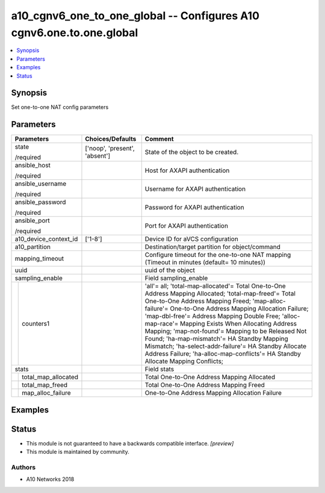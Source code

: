 .. _a10_cgnv6_one_to_one_global_module:


a10_cgnv6_one_to_one_global -- Configures A10 cgnv6.one.to.one.global
=====================================================================

.. contents::
   :local:
   :depth: 1


Synopsis
--------

Set one-to-one NAT config parameters






Parameters
----------

+-------------------------+-------------------------------+-----------------------------------------------------------------------------------------------------------------------------------------------------------------------------------------------------------------------------------------------------------------------------------------------------------------------------------------------------------------------------------------------------------------------------------------------------------------------------------------------------------------------------------------------------------------+
| Parameters              | Choices/Defaults              | Comment                                                                                                                                                                                                                                                                                                                                                                                                                                                                                                                                                         |
|                         |                               |                                                                                                                                                                                                                                                                                                                                                                                                                                                                                                                                                                 |
|                         |                               |                                                                                                                                                                                                                                                                                                                                                                                                                                                                                                                                                                 |
+=========================+===============================+=================================================================================================================================================================================================================================================================================================================================================================================================================================================================================================================================================================+
| state                   | ['noop', 'present', 'absent'] | State of the object to be created.                                                                                                                                                                                                                                                                                                                                                                                                                                                                                                                              |
|                         |                               |                                                                                                                                                                                                                                                                                                                                                                                                                                                                                                                                                                 |
| /required               |                               |                                                                                                                                                                                                                                                                                                                                                                                                                                                                                                                                                                 |
+-------------------------+-------------------------------+-----------------------------------------------------------------------------------------------------------------------------------------------------------------------------------------------------------------------------------------------------------------------------------------------------------------------------------------------------------------------------------------------------------------------------------------------------------------------------------------------------------------------------------------------------------------+
| ansible_host            |                               | Host for AXAPI authentication                                                                                                                                                                                                                                                                                                                                                                                                                                                                                                                                   |
|                         |                               |                                                                                                                                                                                                                                                                                                                                                                                                                                                                                                                                                                 |
| /required               |                               |                                                                                                                                                                                                                                                                                                                                                                                                                                                                                                                                                                 |
+-------------------------+-------------------------------+-----------------------------------------------------------------------------------------------------------------------------------------------------------------------------------------------------------------------------------------------------------------------------------------------------------------------------------------------------------------------------------------------------------------------------------------------------------------------------------------------------------------------------------------------------------------+
| ansible_username        |                               | Username for AXAPI authentication                                                                                                                                                                                                                                                                                                                                                                                                                                                                                                                               |
|                         |                               |                                                                                                                                                                                                                                                                                                                                                                                                                                                                                                                                                                 |
| /required               |                               |                                                                                                                                                                                                                                                                                                                                                                                                                                                                                                                                                                 |
+-------------------------+-------------------------------+-----------------------------------------------------------------------------------------------------------------------------------------------------------------------------------------------------------------------------------------------------------------------------------------------------------------------------------------------------------------------------------------------------------------------------------------------------------------------------------------------------------------------------------------------------------------+
| ansible_password        |                               | Password for AXAPI authentication                                                                                                                                                                                                                                                                                                                                                                                                                                                                                                                               |
|                         |                               |                                                                                                                                                                                                                                                                                                                                                                                                                                                                                                                                                                 |
| /required               |                               |                                                                                                                                                                                                                                                                                                                                                                                                                                                                                                                                                                 |
+-------------------------+-------------------------------+-----------------------------------------------------------------------------------------------------------------------------------------------------------------------------------------------------------------------------------------------------------------------------------------------------------------------------------------------------------------------------------------------------------------------------------------------------------------------------------------------------------------------------------------------------------------+
| ansible_port            |                               | Port for AXAPI authentication                                                                                                                                                                                                                                                                                                                                                                                                                                                                                                                                   |
|                         |                               |                                                                                                                                                                                                                                                                                                                                                                                                                                                                                                                                                                 |
| /required               |                               |                                                                                                                                                                                                                                                                                                                                                                                                                                                                                                                                                                 |
+-------------------------+-------------------------------+-----------------------------------------------------------------------------------------------------------------------------------------------------------------------------------------------------------------------------------------------------------------------------------------------------------------------------------------------------------------------------------------------------------------------------------------------------------------------------------------------------------------------------------------------------------------+
| a10_device_context_id   | ['1-8']                       | Device ID for aVCS configuration                                                                                                                                                                                                                                                                                                                                                                                                                                                                                                                                |
|                         |                               |                                                                                                                                                                                                                                                                                                                                                                                                                                                                                                                                                                 |
|                         |                               |                                                                                                                                                                                                                                                                                                                                                                                                                                                                                                                                                                 |
+-------------------------+-------------------------------+-----------------------------------------------------------------------------------------------------------------------------------------------------------------------------------------------------------------------------------------------------------------------------------------------------------------------------------------------------------------------------------------------------------------------------------------------------------------------------------------------------------------------------------------------------------------+
| a10_partition           |                               | Destination/target partition for object/command                                                                                                                                                                                                                                                                                                                                                                                                                                                                                                                 |
|                         |                               |                                                                                                                                                                                                                                                                                                                                                                                                                                                                                                                                                                 |
|                         |                               |                                                                                                                                                                                                                                                                                                                                                                                                                                                                                                                                                                 |
+-------------------------+-------------------------------+-----------------------------------------------------------------------------------------------------------------------------------------------------------------------------------------------------------------------------------------------------------------------------------------------------------------------------------------------------------------------------------------------------------------------------------------------------------------------------------------------------------------------------------------------------------------+
| mapping_timeout         |                               | Configure timeout for the one-to-one NAT mapping (Timeout in minutes (default= 10 minutes))                                                                                                                                                                                                                                                                                                                                                                                                                                                                     |
|                         |                               |                                                                                                                                                                                                                                                                                                                                                                                                                                                                                                                                                                 |
|                         |                               |                                                                                                                                                                                                                                                                                                                                                                                                                                                                                                                                                                 |
+-------------------------+-------------------------------+-----------------------------------------------------------------------------------------------------------------------------------------------------------------------------------------------------------------------------------------------------------------------------------------------------------------------------------------------------------------------------------------------------------------------------------------------------------------------------------------------------------------------------------------------------------------+
| uuid                    |                               | uuid of the object                                                                                                                                                                                                                                                                                                                                                                                                                                                                                                                                              |
|                         |                               |                                                                                                                                                                                                                                                                                                                                                                                                                                                                                                                                                                 |
|                         |                               |                                                                                                                                                                                                                                                                                                                                                                                                                                                                                                                                                                 |
+-------------------------+-------------------------------+-----------------------------------------------------------------------------------------------------------------------------------------------------------------------------------------------------------------------------------------------------------------------------------------------------------------------------------------------------------------------------------------------------------------------------------------------------------------------------------------------------------------------------------------------------------------+
| sampling_enable         |                               | Field sampling_enable                                                                                                                                                                                                                                                                                                                                                                                                                                                                                                                                           |
|                         |                               |                                                                                                                                                                                                                                                                                                                                                                                                                                                                                                                                                                 |
|                         |                               |                                                                                                                                                                                                                                                                                                                                                                                                                                                                                                                                                                 |
+---+---------------------+-------------------------------+-----------------------------------------------------------------------------------------------------------------------------------------------------------------------------------------------------------------------------------------------------------------------------------------------------------------------------------------------------------------------------------------------------------------------------------------------------------------------------------------------------------------------------------------------------------------+
|   | counters1           |                               | 'all'= all; 'total-map-allocated'= Total One-to-One Address Mapping Allocated; 'total-map-freed'= Total One-to-One Address Mapping Freed; 'map-alloc-failure'= One-to-One Address Mapping Allocation Failure; 'map-dbl-free'= Address Mapping Double Free; 'alloc-map-race'= Mapping Exists When Allocating Address Mapping; 'map-not-found'= Mapping to be Released Not Found; 'ha-map-mismatch'= HA Standby Mapping Mismatch; 'ha-select-addr-failure'= HA Standby Allocate Address Failure; 'ha-alloc-map-conflicts'= HA Standby Allocate Mapping Conflicts; |
|   |                     |                               |                                                                                                                                                                                                                                                                                                                                                                                                                                                                                                                                                                 |
|   |                     |                               |                                                                                                                                                                                                                                                                                                                                                                                                                                                                                                                                                                 |
+---+---------------------+-------------------------------+-----------------------------------------------------------------------------------------------------------------------------------------------------------------------------------------------------------------------------------------------------------------------------------------------------------------------------------------------------------------------------------------------------------------------------------------------------------------------------------------------------------------------------------------------------------------+
| stats                   |                               | Field stats                                                                                                                                                                                                                                                                                                                                                                                                                                                                                                                                                     |
|                         |                               |                                                                                                                                                                                                                                                                                                                                                                                                                                                                                                                                                                 |
|                         |                               |                                                                                                                                                                                                                                                                                                                                                                                                                                                                                                                                                                 |
+---+---------------------+-------------------------------+-----------------------------------------------------------------------------------------------------------------------------------------------------------------------------------------------------------------------------------------------------------------------------------------------------------------------------------------------------------------------------------------------------------------------------------------------------------------------------------------------------------------------------------------------------------------+
|   | total_map_allocated |                               | Total One-to-One Address Mapping Allocated                                                                                                                                                                                                                                                                                                                                                                                                                                                                                                                      |
|   |                     |                               |                                                                                                                                                                                                                                                                                                                                                                                                                                                                                                                                                                 |
|   |                     |                               |                                                                                                                                                                                                                                                                                                                                                                                                                                                                                                                                                                 |
+---+---------------------+-------------------------------+-----------------------------------------------------------------------------------------------------------------------------------------------------------------------------------------------------------------------------------------------------------------------------------------------------------------------------------------------------------------------------------------------------------------------------------------------------------------------------------------------------------------------------------------------------------------+
|   | total_map_freed     |                               | Total One-to-One Address Mapping Freed                                                                                                                                                                                                                                                                                                                                                                                                                                                                                                                          |
|   |                     |                               |                                                                                                                                                                                                                                                                                                                                                                                                                                                                                                                                                                 |
|   |                     |                               |                                                                                                                                                                                                                                                                                                                                                                                                                                                                                                                                                                 |
+---+---------------------+-------------------------------+-----------------------------------------------------------------------------------------------------------------------------------------------------------------------------------------------------------------------------------------------------------------------------------------------------------------------------------------------------------------------------------------------------------------------------------------------------------------------------------------------------------------------------------------------------------------+
|   | map_alloc_failure   |                               | One-to-One Address Mapping Allocation Failure                                                                                                                                                                                                                                                                                                                                                                                                                                                                                                                   |
|   |                     |                               |                                                                                                                                                                                                                                                                                                                                                                                                                                                                                                                                                                 |
|   |                     |                               |                                                                                                                                                                                                                                                                                                                                                                                                                                                                                                                                                                 |
+---+---------------------+-------------------------------+-----------------------------------------------------------------------------------------------------------------------------------------------------------------------------------------------------------------------------------------------------------------------------------------------------------------------------------------------------------------------------------------------------------------------------------------------------------------------------------------------------------------------------------------------------------------+







Examples
--------

.. code-block:: yaml+jinja

    





Status
------




- This module is not guaranteed to have a backwards compatible interface. *[preview]*


- This module is maintained by community.



Authors
~~~~~~~

- A10 Networks 2018


